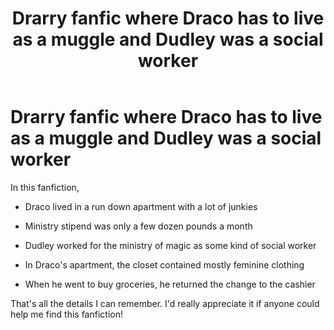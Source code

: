 #+TITLE: Drarry fanfic where Draco has to live as a muggle and Dudley was a social worker

* Drarry fanfic where Draco has to live as a muggle and Dudley was a social worker
:PROPERTIES:
:Author: Alone_Butterscotch26
:Score: 0
:DateUnix: 1604419267.0
:DateShort: 2020-Nov-03
:FlairText: What's That Fic?
:END:
In this fanfiction,

- Draco lived in a run down apartment with a lot of junkies

- Ministry stipend was only a few dozen pounds a month

- Dudley worked for the ministry of magic as some kind of social worker

- In Draco's apartment, the closet contained mostly feminine clothing

- When he went to buy groceries, he returned the change to the cashier

That's all the details I can remember. I'd really appreciate it if anyone could help me find this fanfiction!

